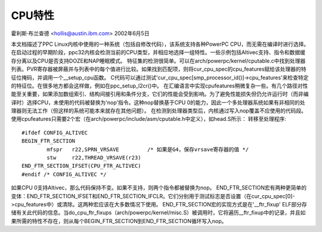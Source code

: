=============  
CPU特性
=============

霍利斯·布兰查德 <hollis@austin.ibm.com>
2002年6月5日

本文档描述了PPC Linux内核中使用的一种系统（包括自修改代码），该系统支持各种PowerPC CPU，而无需在编译时进行选择。
在启动过程的早期阶段，ppc32内核会检测当前的CPU类型，并相应地选择一组特性。一些示例包括Altivec支持、指令和数据缓存分离以及CPU是否支持DOZE和NAP睡眠模式。
特征集的检测很简单。可以在arch/powerpc/kernel/cputable.c中找到处理器列表。PVR寄存器被屏蔽并与列表中的每个值进行比较。如果找到匹配项，则将cur_cpu_spec的cpu_features赋给该处理器的特征位掩码，并调用一个__setup_cpu函数。
C代码可以通过测试'cur_cpu_spec[smp_processor_id()]->cpu_features'来检查特定的特征位。在很多地方都会这样做，例如在ppc_setup_l2cr()中。
在汇编语言中实现cpufeatures稍微复杂一些。有几个路径对性能至关重要，如果添加数组索引、结构间接引用和条件分支，它们的性能会受到影响。为了避免性能损失但仍允许运行时（而非编译时）选择CPU，未使用的代码被替换为'nop'指令。这种nop替换基于CPU 0的能力，因此一个多处理器系统如果有非相同的处理器则无法工作（但这样的系统可能本来就存在其他问题）。
在检测到处理器类型后，内核通过写入nop覆盖不应使用的代码段。使用cpufeatures只需要2个宏（在arch/powerpc/include/asm/cputable.h中定义），如head.S所示：
转移至处理程序::

	#ifdef CONFIG_ALTIVEC
	BEGIN_FTR_SECTION
		mfspr	r22,SPRN_VRSAVE		/* 如果是G4，保存vrsave寄存器的值 */
		stw	r22,THREAD_VRSAVE(r23)
	END_FTR_SECTION_IFSET(CPU_FTR_ALTIVEC)
	#endif /* CONFIG_ALTIVEC */

如果CPU 0支持Altivec，那么代码保持不变。如果不支持，则两个指令都被替换为nop。
END_FTR_SECTION宏有两种更简单的变体：END_FTR_SECTION_IFSET和END_FTR_SECTION_IFCLR。它们分别用于测试标志是否设置（在cur_cpu_spec[0]->cpu_features中）或清除。这两种宏应该在大多数情况下使用。
END_FTR_SECTION宏的实现方式是在'__ftr_fixup' ELF部分存储有关此代码的信息。当do_cpu_ftr_fixups（arch/powerpc/kernel/misc.S）被调用时，它将遍历__ftr_fixup中的记录，并且如果所需的特性不存在，则从每个BEGIN_FTR_SECTION到END_FTR_SECTION循环写入nop。
